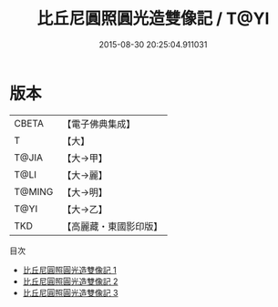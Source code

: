 #+TITLE: 比丘尼圓照圓光造雙像記 / T@YI

#+DATE: 2015-08-30 20:25:04.911031
* 版本
 |     CBETA|【電子佛典集成】|
 |         T|【大】     |
 |     T@JIA|【大→甲】   |
 |      T@LI|【大→麗】   |
 |    T@MING|【大→明】   |
 |      T@YI|【大→乙】   |
 |       TKD|【高麗藏・東國影印版】|
目次
 - [[file:KR6j0063_001.txt][比丘尼圓照圓光造雙像記 1]]
 - [[file:KR6j0063_002.txt][比丘尼圓照圓光造雙像記 2]]
 - [[file:KR6j0063_003.txt][比丘尼圓照圓光造雙像記 3]]

